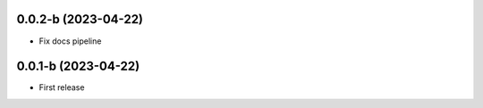 0.0.2-b (2023-04-22)
--------------------

* Fix docs pipeline

0.0.1-b (2023-04-22)
--------------------

* First release